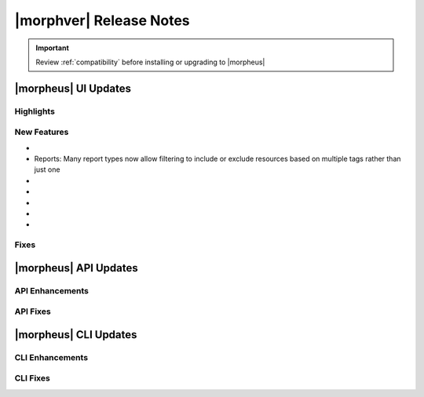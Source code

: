 .. _Release Notes:

*************************
|morphver| Release Notes
*************************

.. IMPORTANT:: Review :ref:`compatibility` before installing or upgrading to |morpheus|

|morpheus| UI Updates
=====================

Highlights
----------

New Features
------------

- .. toggle-header:: :header: Reports: **Reports UI overhauled**

     - New report types added
     - Landing page for Reports now lists report types with buttons to run a selected report type now or schedule one on a recurring basis
     - Clicking into a report type lists all viewable runs of that report type, one-off runs can be executed, schedules for that report type can be viewed or deleted
     - See Reports section of |morpheus| docs

- Reports: Many report types now allow filtering to include or exclude resources based on multiple tags rather than just one

- .. toggle-header:: :header: Reports: **Automated Generation of Custom Reports**

     - Click :guilabel:`SCHEDULE` in the row for the report type you wish to run
     - After completing required fields to configure the report, select any default or custom execution schedule from the "SCHEDULE" dropdown list to set the interval
     - In the future, automated runs will appear for viewing or exporting in the list of reports

     .. image:: /images/releases/500/scheduleReport.png

- .. toggle-header:: :header: Roles: **Changes to User Role Permissions**

     - Permission added for Alarms (Operations: Alarms), previously this permission was dictated by Operations: Health
     - Operations: Health permission relabeled as Admin: Health

- .. toggle-header:: :header: UI: **Reorganization of UI Menu**

     - Health section moved from Operations menu to Administration menu
     - Alarms tab moved from Health to Activity (Operations > Activity)
     - Budgets section moved to a tab in Costing (Operations > Costing) rather than having its own top-level menu selection in the Operations menu
     - Usage tab moved from Activity (Operations > Activity) to Costing (Operations > Costing)
     - Settings (Administration > Settings) now holds settings tabs for Monitoring, Backups, Logs, Provisioning, Environments and Software Licenses rather than keeping them in distinct sections under the Administration menu

- .. toggle-header:: :header: UI: **Expansion of Advanced Lists Tables**

     **Advanced Lists tables added to:**

      - Load balancers list page at Infrastructure > Load Balancers
      - Clusters lis page at Infrastructure > Clusters

- .. toggle-header:: :header: Veeam: **Backup Jobs can now be deleted**

     - Backup Jobs are deleted from the :guilabel:`ACTIONS` menu on the Backup Jobs list page (Backups > Jobs)
     - Delete action existed previously but, due to Veeam API limitations, |morpheus| could only disable the job

Fixes
-----

|morpheus| API Updates
======================

API Enhancements
----------------

API Fixes
---------

|morpheus| CLI Updates
======================

CLI Enhancements
----------------

CLI Fixes
---------
